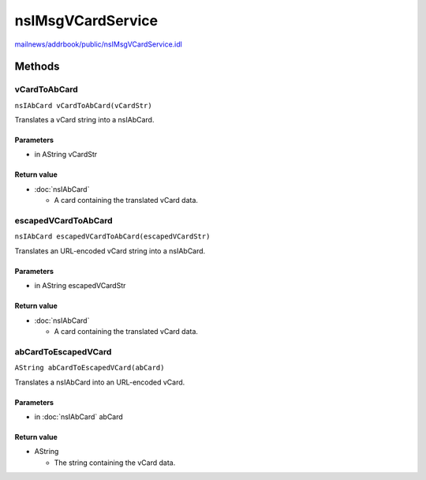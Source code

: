 ==================
nsIMsgVCardService
==================

`mailnews/addrbook/public/nsIMsgVCardService.idl <https://hg.mozilla.org/comm-central/file/tip/mailnews/addrbook/public/nsIMsgVCardService.idl>`_


Methods
=======

vCardToAbCard
-------------

``nsIAbCard vCardToAbCard(vCardStr)``

Translates a vCard string into a nsIAbCard.

Parameters
^^^^^^^^^^

* in AString vCardStr

Return value
^^^^^^^^^^^^

* :doc:`nsIAbCard`

  - A card containing the translated vCard data.

escapedVCardToAbCard
--------------------

``nsIAbCard escapedVCardToAbCard(escapedVCardStr)``

Translates an URL-encoded vCard string into a nsIAbCard.

Parameters
^^^^^^^^^^

* in AString escapedVCardStr

Return value
^^^^^^^^^^^^

* :doc:`nsIAbCard`

  - A card containing the translated vCard data.

abCardToEscapedVCard
--------------------

``AString abCardToEscapedVCard(abCard)``

Translates a nsIAbCard into an URL-encoded vCard.

Parameters
^^^^^^^^^^

* in :doc:`nsIAbCard` abCard

Return value
^^^^^^^^^^^^

* AString

  - The string containing the vCard data.
